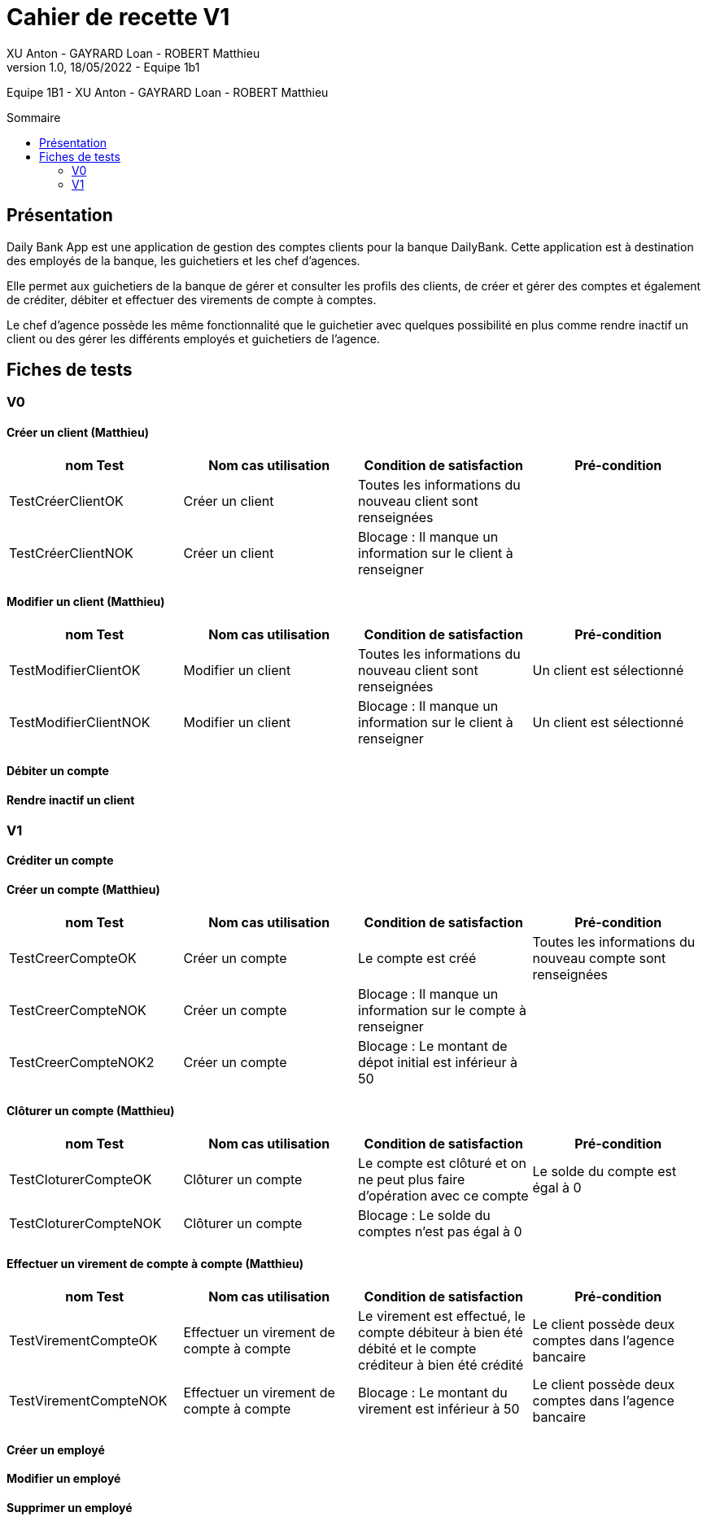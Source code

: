 = Cahier de recette V1
XU Anton - GAYRARD Loan - ROBERT Matthieu
v1.0, 18/05/2022 - Equipe 1b1
:toc: preamble
:toc-title: Sommaire
:nofooter:

Equipe 1B1 - XU Anton - GAYRARD Loan - ROBERT Matthieu 

<<<

== Présentation

Daily Bank App est une application de gestion des comptes clients pour la banque DailyBank. Cette application est à destination des employés de la banque, les guichetiers et les chef d’agences.

Elle permet aux guichetiers de la banque de gérer et consulter les profils des clients, de créer et gérer des comptes et également de créditer, débiter et effectuer des virements de compte à comptes.

Le chef d’agence possède les même fonctionnalité que le guichetier avec quelques possibilité en plus comme rendre inactif un client ou des gérer les différents employés et guichetiers de l’agence.

<<<

== Fiches de tests

=== V0

==== Créer un client (Matthieu)

|===
|nom Test |Nom cas utilisation |Condition de satisfaction |Pré-condition

|TestCréerClientOK
|Créer un client
|Toutes les informations du nouveau client sont renseignées
|

|TestCréerClientNOK
|Créer un client
|Blocage : Il manque un information sur le client à renseigner
|
|===

==== Modifier un client (Matthieu)

|===
|nom Test |Nom cas utilisation |Condition de satisfaction |Pré-condition

|TestModifierClientOK
|Modifier un client
|Toutes les informations du nouveau client sont renseignées
|Un client est sélectionné

|TestModifierClientNOK
|Modifier un client
|Blocage : Il manque un information sur le client à renseigner
|Un client est sélectionné
|===



==== Débiter un compte

==== Rendre inactif un client

=== V1

==== Créditer un compte

==== Créer un compte (Matthieu)

|===
|nom Test |Nom cas utilisation |Condition de satisfaction |Pré-condition

|TestCreerCompteOK
|Créer un compte
|Le compte est créé
|Toutes les informations du nouveau compte sont renseignées

|TestCreerCompteNOK
|Créer un compte
|Blocage : Il manque un information sur le compte à renseigner
|

|TestCreerCompteNOK2
|Créer un compte
|Blocage : Le montant de dépot initial est inférieur à 50
|

|===

==== Clôturer un compte (Matthieu)

|===
|nom Test |Nom cas utilisation |Condition de satisfaction |Pré-condition

|TestCloturerCompteOK
|Clôturer un compte
|Le compte est clôturé et on ne peut plus faire d'opération avec ce compte
|Le solde du compte est égal à 0

|TestCloturerCompteNOK
|Clôturer un compte
|Blocage : Le solde du comptes n'est pas égal à 0
|
|===

==== Effectuer un virement de compte à compte (Matthieu)

|===
|nom Test |Nom cas utilisation |Condition de satisfaction |Pré-condition

|TestVirementCompteOK
|Effectuer un virement de compte à compte
|Le virement est effectué, le compte débiteur à bien été débité et le compte créditeur à bien été crédité
|Le client possède deux comptes dans l'agence bancaire

|TestVirementCompteNOK
|Effectuer un virement de compte à compte
|Blocage : Le montant du virement est inférieur à 50
|Le client possède deux comptes dans l'agence bancaire

|===

==== Créer un employé

==== Modifier un employé

==== Supprimer un employé


